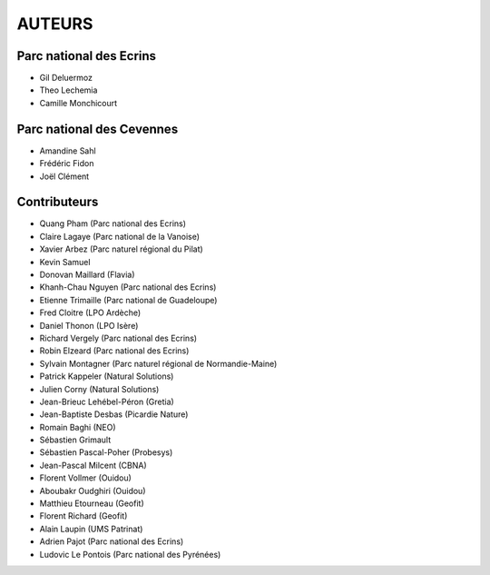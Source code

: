 AUTEURS
=======

Parc national des Ecrins
------------------------

* Gil Deluermoz
* Theo Lechemia
* Camille Monchicourt

.. image:: http://geonature.fr/img/logo-pne.jpg
    :target: http://www.ecrins-parcnational.fr

Parc national des Cevennes
--------------------------

* Amandine Sahl
* Frédéric Fidon
* Joël Clément

.. image:: http://geonature.fr/img/logo-pnc.jpg
    :target: http://www.cevennes-parcnational.fr

Contributeurs
-------------

* Quang Pham (Parc national des Ecrins)
* Claire Lagaye (Parc national de la Vanoise)
* Xavier Arbez (Parc naturel régional du Pilat)
* Kevin Samuel
* Donovan Maillard (Flavia)
* Khanh-Chau Nguyen (Parc national des Ecrins)
* Etienne Trimaille (Parc national de Guadeloupe)
* Fred Cloitre (LPO Ardèche)
* Daniel Thonon (LPO Isère)
* Richard Vergely (Parc national des Ecrins)
* Robin Elzeard (Parc national des Ecrins)
* Sylvain Montagner (Parc naturel régional de Normandie-Maine)
* Patrick Kappeler (Natural Solutions)
* Julien Corny (Natural Solutions)
* Jean-Brieuc Lehébel-Péron (Gretia)
* Jean-Baptiste Desbas (Picardie Nature)
* Romain Baghi (NEO)
* Sébastien Grimault
* Sébastien Pascal-Poher (Probesys)
* Jean-Pascal Milcent (CBNA)
* Florent Vollmer (Ouidou)
* Aboubakr Oudghiri (Ouidou)
* Matthieu Etourneau (Geofit)
* Florent Richard (Geofit)
* Alain Laupin (UMS Patrinat)
* Adrien Pajot (Parc national des Ecrins)
* Ludovic Le Pontois (Parc national des Pyrénées)
